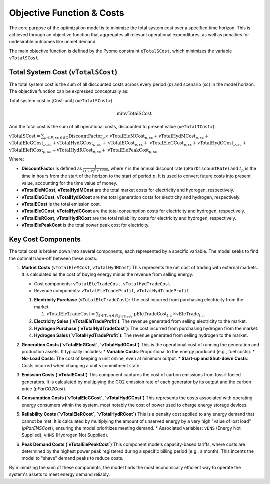 Objective Function & Costs
==========================

The core purpose of the optimization model is to minimize the total system cost over a specified time horizon. This is achieved through an objective function that aggregates all relevant operational expenditures, as well as penalties for undesirable outcomes like unmet demand.

The main objective function is defined by the Pyomo constraint ``eTotalSCost``, which minimizes the variable ``vTotalSCost``.

Total System Cost (``vTotalSCost``)
---------------------------------

The total system cost is the sum of all discounted costs across every period (`p`) and scenario (`sc`) in the model horizon. The objective function can be expressed conceptually as:

Total system cost in [Cost-unit] («``eTotalSCost``»)

.. math::
   \min \text{vTotalSCost}

And the total cost is the sum of all operational costs, discounted to present value («``eTotalTCost``»):

:math:`\text{vTotalSCost} = \sum_{p \in P, sc \in SC} \text{DiscountFactor}_{p} \times`
:math:`\text{vTotalEleMCost}_{p,sc} + \text{vTotalHydMCost}_{p,sc} +`
:math:`\text{vTotalEleGCost}_{p,sc} + \text{vTotalHydGCost}_{p,sc} +`
:math:`\text{vTotalECost}_{p,sc} +`
:math:`\text{vTotalEleCCost}_{p,sc} + \text{vTotalHydCCost}_{p,sc} +`
:math:`\text{vTotalEleRCost}_{p,sc} + \text{vTotalHydRCost}_{p,sc} +`
:math:`\text{vTotalElePeakCost}_{p,sc}`

Where:

- **DiscountFactor** is defined as :math:`\frac{1}{(1 + r)^{(t_p / 8760)}}`, where :math:`r` is the annual discount rate (``pParDiscountRate``) and :math:`t_p` is the time in hours from the start of the horizon to the start of period :math:`p`. It is used to convert future costs into present value, accounting for the time value of money.
- **vTotalEleMCost**, **vTotalHydMCost** are the total market costs for electricity and hydrogen, respectively.
- **vTotalEleGCost**, **vTotalHydGCost** are the total generation costs for electricity and hydrogen, respectively.
- **vTotalECost** is the total emission cost.
- **vTotalEleCCost**, **vTotalHydCCost** are the total consumption costs for electricity and hydrogen, respectively.
- **vTotalEleRCost**, **vTotalHydRCost** are the total reliability costs for electricity and hydrogen, respectively.
- **vTotalElePeakCost** is the total power peak cost for electricity.

Key Cost Components
-------------------

The total cost is broken down into several components, each represented by a specific variable. The model seeks to find the optimal trade-off between these costs.

#.  **Market Costs** (``vTotalEleMCost``, ``vTotalHydMCost``)
    This represents the net cost of trading with external markets. It is calculated as the cost of buying energy minus the revenue from selling energy.

    *   Cost components: ``vTotalEleTradeCost``, ``vTotalHydTradeCost``
    *   Revenue components: ``vTotalEleTradeProfit``, ``vTotalHydTradeProfit``

    #.  **Electricity Purchase** (``vTotalEleTradeCost``): The cost incurred from purchasing electricity from the market.

        #. :math:`\text{vTotalEleTradeCost} = \sum_{t \in T, n \in N_{EleTrade}}`
           :math:`\text{pEleTradeCost}_{t,n} \times \text{vEleTrade}_{t,n}`

    #.  **Electricity Sales (`vTotalEleTradeProfit`)**: The revenue generated from selling electricity to the market.
    #.  **Hydrogen Purchase (`vTotalHydTradeCost`)**: The cost incurred from purchasing hydrogen from the market.
    #.  **Hydrogen Sales (`vTotalHydTradeProfit`)**: The revenue generated from selling hydrogen to the market.

#.  **Generation Costs (`vTotalEleGCost`, `vTotalHydGCost`)**
    This is the operational cost of running the generation and production assets. It typically includes:
    *   **Variable Costs**: Proportional to the energy produced (e.g., fuel costs).
    *   **No-Load Costs**: The cost of keeping a unit online, even at minimum output.
    *   **Start-up and Shut-down Costs**: Costs incurred when changing a unit's commitment state.

#.  **Emission Costs (`vTotalECost`)**
    This component captures the cost of carbon emissions from fossil-fueled generators. It is calculated by multiplying the CO2 emission rate of each generator by its output and the carbon price (`pParCO2Cost`).

#.  **Consumption Costs (`vTotalEleCCost`, `vTotalHydCCost`)**
    This represents the costs associated with operating energy consumers within the system, most notably the cost of power used to charge energy storage devices.

#.  **Reliability Costs (`vTotalEleRCost`, `vTotalHydRCost`)**
    This is a penalty cost applied to any energy demand that cannot be met. It is calculated by multiplying the amount of unserved energy by a very high "value of lost load" (`pParENSCost`), ensuring the model prioritizes meeting demand.
    *   Associated variables: ``vENS`` (Energy Not Supplied), ``vHNS`` (Hydrogen Not Supplied).

#.  **Peak Demand Costs (`vTotalElePeakCost`)**
    This component models capacity-based tariffs, where costs are determined by the highest power peak registered during a specific billing period (e.g., a month). This incents the model to "shave" demand peaks to reduce costs.

By minimizing the sum of these components, the model finds the most economically efficient way to operate the system's assets to meet energy demand reliably.